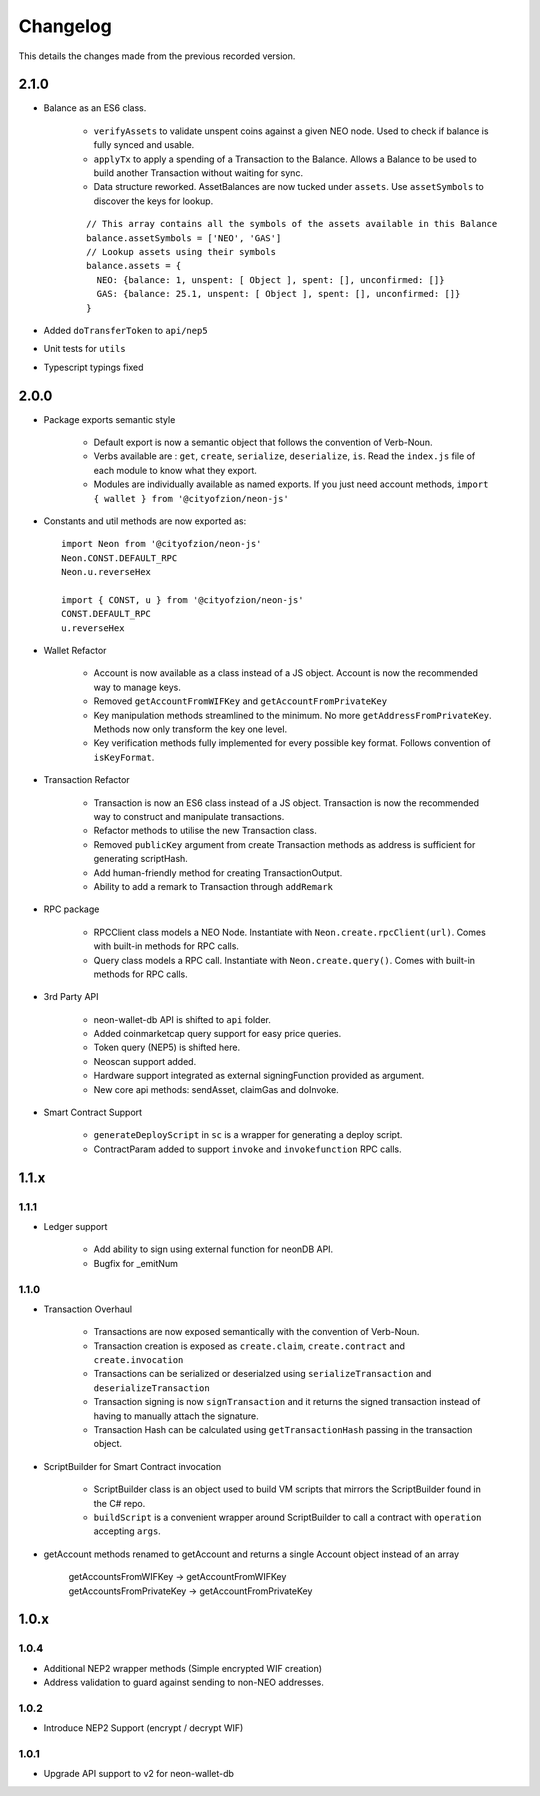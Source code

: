 *********
Changelog
*********

This details the changes made from the previous recorded version.

2.1.0
=====

- Balance as an ES6 class.

    - ``verifyAssets`` to validate unspent coins against a given NEO node. Used to check if balance is fully synced and usable.
    - ``applyTx`` to apply a spending of a Transaction to the Balance. Allows a Balance to be used to build another Transaction without waiting for sync.
    - Data structure reworked. AssetBalances are now tucked under ``assets``. Use ``assetSymbols`` to discover the keys for lookup.

    ::

      // This array contains all the symbols of the assets available in this Balance
      balance.assetSymbols = ['NEO', 'GAS']
      // Lookup assets using their symbols
      balance.assets = {
        NEO: {balance: 1, unspent: [ Object ], spent: [], unconfirmed: []}
        GAS: {balance: 25.1, unspent: [ Object ], spent: [], unconfirmed: []}
      }

- Added ``doTransferToken`` to ``api/nep5``
- Unit tests for ``utils``
- Typescript typings fixed

2.0.0
======

- Package exports semantic style

    - Default export is now a semantic object that follows the convention of Verb-Noun.
    - Verbs available are : ``get``, ``create``, ``serialize``, ``deserialize``, ``is``. Read the ``index.js`` file of each module to know what they export.
    - Modules are individually available as named exports. If you just need account methods, ``import { wallet } from '@cityofzion/neon-js'``

- Constants and util methods are now exported as::

    import Neon from '@cityofzion/neon-js'
    Neon.CONST.DEFAULT_RPC
    Neon.u.reverseHex

    import { CONST, u } from '@cityofzion/neon-js'
    CONST.DEFAULT_RPC
    u.reverseHex

- Wallet Refactor

    - Account is now available as a class instead of a JS object. Account is now the recommended way to manage keys.
    - Removed ``getAccountFromWIFKey`` and ``getAccountFromPrivateKey``
    - Key manipulation methods streamlined to the minimum. No more ``getAddressFromPrivateKey``.  Methods now only transform the key one level.
    - Key verification methods fully implemented for every possible key format. Follows convention of ``isKeyFormat``.

- Transaction Refactor

    - Transaction is now an ES6 class instead of a JS object. Transaction is now the recommended way to construct and manipulate transactions.
    - Refactor methods to utilise the new Transaction class.
    - Removed ``publicKey`` argument from create Transaction methods as address is sufficient for generating scriptHash.
    - Add human-friendly method for creating TransactionOutput.
    - Ability to add a remark to Transaction through ``addRemark``

- RPC package

    - RPCClient class models a NEO Node. Instantiate with ``Neon.create.rpcClient(url)``. Comes with built-in methods for RPC calls.
    - Query class models a RPC call. Instantiate with ``Neon.create.query()``. Comes with built-in methods for RPC calls.

- 3rd Party API

    - neon-wallet-db API is shifted to ``api`` folder.
    - Added coinmarketcap query support for easy price queries.
    - Token query (NEP5) is shifted here.
    - Neoscan support added.
    - Hardware support integrated as external signingFunction provided as argument.
    - New core api methods: sendAsset, claimGas and doInvoke.

- Smart Contract Support

    - ``generateDeployScript`` in ``sc`` is a wrapper for generating a deploy script.
    - ContractParam added to support ``invoke`` and ``invokefunction`` RPC calls.


1.1.x
=====

1.1.1
-----

- Ledger support

    - Add ability to sign using external function for neonDB API.
    - Bugfix for _emitNum

1.1.0
-----

- Transaction Overhaul

    - Transactions are now exposed semantically with the convention of Verb-Noun.
    - Transaction creation is exposed as ``create.claim``, ``create.contract`` and ``create.invocation``
    - Transactions can be serialized or deserialzed using ``serializeTransaction`` and ``deserializeTransaction``
    - Transaction signing is now ``signTransaction`` and it returns the signed transaction instead of having to manually attach the signature.
    - Transaction Hash can be calculated using ``getTransactionHash`` passing in the transaction object.

- ScriptBuilder for Smart Contract invocation

    - ScriptBuilder class is an object used to build VM scripts that mirrors the ScriptBuilder found in the C# repo.
    - ``buildScript`` is a convenient wrapper around ScriptBuilder to call a contract with ``operation`` accepting ``args``.

- getAccount methods renamed to getAccount and returns a single Account object instead of an array

    | getAccountsFromWIFKey -> getAccountFromWIFKey
    | getAccountsFromPrivateKey -> getAccountFromPrivateKey

1.0.x
=====

1.0.4
-----

- Additional NEP2 wrapper methods (Simple encrypted WIF creation)
- Address validation to guard against sending to non-NEO addresses.

1.0.2
-----

- Introduce NEP2 Support (encrypt / decrypt WIF)

1.0.1
-----

- Upgrade API support to v2 for neon-wallet-db
